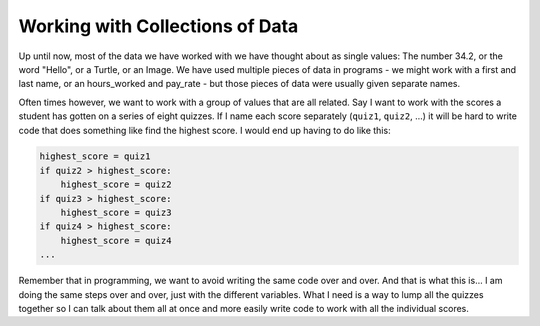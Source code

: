 ..  Copyright (C)  Mark Guzdial, Barbara Ericson, Briana Morrison
    Permission is granted to copy, distribute and/or modify this document
    under the terms of the GNU Free Documentation License, Version 1.3 or
    any later version published by the Free Software Foundation; with
    Invariant Sections being Forward, Prefaces, and Contributor List,
    no Front-Cover Texts, and no Back-Cover Texts.  A copy of the license
    is included in the section entitled "GNU Free Documentation License".

.. setup for automatic question numbering.
    

Working with Collections of Data
=================================

.. index:: 
    single: arrays; lists; indexing; collections;

Up until now, most of the data we have worked with we have thought about as single values:
The number 34.2, or the word "Hello", or a Turtle, or an Image. We have used multiple pieces of
data in programs - we might work with a first and last name, or an hours_worked and pay_rate - 
but those pieces of data were usually given separate names.

Often times however, we want to work with a group of values that are all related. Say I want to
work with the scores a student has gotten on a series of eight quizzes. If I name each score
separately (``quiz1``, ``quiz2``, ...) it will be hard to write code that does something like
find the highest score. I would end up having to do like this:

.. code::

    highest_score = quiz1
    if quiz2 > highest_score:
        highest_score = quiz2
    if quiz3 > highest_score:
        highest_score = quiz3
    if quiz4 > highest_score:
        highest_score = quiz4
    ...

Remember that in programming, we want to avoid writing the same code over and over. And that
is what this is... I am doing the same steps over and over, just with the different variables.
What I need is a way to lump all the quizzes together so I can talk about them all at once
and more easily write code to work with all the individual scores.